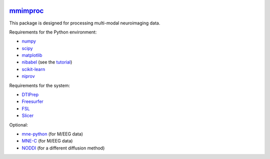 .. -*- mode: rst -*-

.. image:: https://magnum.travis-ci.com/ilabsbrainteam/pylabs.svg?token=aHq2kykzNqPpTyYNZ3a9
  :target: https://magnum.travis-ci.com/ilabsbrainteam/pylabs

.. image:: https://coveralls.io/repos/ilabsbrainteam/pylabs/badge.png
  :target: https://coveralls.io/r/ilabsbrainteam/pylabs

`mmimproc`_
=========

This package is designed for processing multi-modal neuroimaging data.

Requirements for the Python environment:

- `numpy <http://www.numpy.org>`_
- `scipy <http://www.scipy.org>`_
- `matplotlib <http://matplotlib.org>`_
- `nibabel <http://github.com/nipy/nibabel>`_ (see the `tutorial <http://nipy.org/nibabel/gettingstarted.html>`_)
- `scikit-learn <http://scikit-learn.org>`_
- `niprov <http://github.com/ilogue/niprov>`_

Requirements for the system:

- `DTIPrep <http://www.nitrc.org/projects/dtiprep/>`_
- `Freesurfer <https://surfer.nmr.mgh.harvard.edu/fswiki/DownloadAndInstall>`_
- `FSL <http://fsl.fmrib.ox.ac.uk/fsldownloads/fsldownloadmain.html>`_
- `Slicer <http://download.slicer.org/>`_

Optional:

- `mne-python <http://github.com/mne-tools/mne-python>`_ (for M/EEG data)
- `MNE-C <http://www.nmr.mgh.harvard.edu/martinos/userInfo/data/MNE_register>`_ (for M/EEG data)
- `NODDI <http://mig.cs.ucl.ac.uk/index.php?n=Tutorial.NODDImatlab>`_ (for a different diffusion method)
